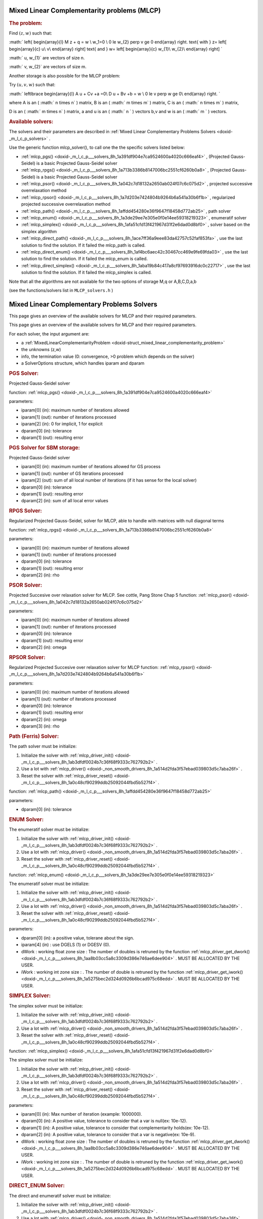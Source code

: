 .. index:: single: Mixed Linear Complementarity problems (MLCP)
.. _doxid-_m_l_c_problem:

Mixed Linear Complementarity problems (MLCP)
============================================

.. _doxid-_m_l_c_problem_1mlcpIntro:
.. rubric:: The problem:

Find :math:`(z,w)` such that:

:math:` \left\{ \begin{array}{l} M \ z + q = w \\ w_1=0 \\ 0 \le w_{2} \perp v \ge 0 \end{array} \right. \text{ with } z= \left[ \begin{array}{c} u\\ v\\ \end{array} \right] \text{ and } w= \left[ \begin{array}{c} w_{1}\\ w_{2}\\ \end{array} \right] `

:math:` u, w_{1}` are vectors of size n.

:math:` v, w_{2}` are vectors of size m.

Another storage is also possible for the MLCP problem:

Try :math:`(u,v,w)` such that:

:math:` \left\lbrace \begin{array}{l} A u + Cv +a =0\\ D u + Bv +b = w \\ 0 \le v \perp w \ge 0\\ \end{array} \right. `

where A is an ( :math:` n \times n` ) matrix, B is an ( :math:` m \times m` ) matrix, C is an ( :math:` n \times m` ) matrix,

D is an ( :math:` m \times n` ) matrix, a and u is an ( :math:` n ` ) vectors b,v and w is an ( :math:` m ` ) vectors.

.. _doxid-_m_l_c_problem_1mlcpSolversList:
.. rubric:: Available solvers:

The solvers and their parameters are described in :ref:`Mixed Linear Complementary Problems Solvers <doxid-_m_l_c_p_solvers>` .

Use the generic function mlcp_solver(), to call one the the specific solvers listed below:

* :ref:`mlcp_pgs() <doxid-_m_l_c_p___solvers_8h_1a391df904e7ca9524600a4020c666eaf4>` , (Projected Gauss-Seidel) is a basic Projected Gauss-Seidel solver

* :ref:`mlcp_rpgs() <doxid-_m_l_c_p___solvers_8h_1a713b3386b8147006bc2551cf6260b0a8>` , (Projected Gauss-Seidel) is a basic Projected Gauss-Seidel solver

* :ref:`mlcp_psor() <doxid-_m_l_c_p___solvers_8h_1a042c7d18132a2650ab024f07c6c075d2>` , projected successive overrelaxation method

* :ref:`mlcp_rpsor() <doxid-_m_l_c_p___solvers_8h_1a7d203e7424804b9264b6a541a30b6f1b>` , regularized projected successive overrelaxation method

* :ref:`mlcp_path() <doxid-_m_l_c_p___solvers_8h_1affdd454280e36f9647f18458d772ab25>` , path solver

* :ref:`mlcp_enum() <doxid-_m_l_c_p___solvers_8h_1a3de29ee7e305e0f0e14ee59318219323>` , enumeratif solver

* :ref:`mlcp_simplex() <doxid-_m_l_c_p___solvers_8h_1afa51cfd13f421967d31f2e6dad0d8bf0>` , solver based on the simplex algorithm

* :ref:`mlcp_direct_path() <doxid-_m_l_c_p___solvers_8h_1ace7ff36a9eee83da42757c52faf853fa>` , use the last solution to find the solution. If it failed the mlcp_path is called.

* :ref:`mlcp_direct_enum() <doxid-_m_l_c_p___solvers_8h_1af4bc6aec42c30467cc469e9fe69fda03>` , use the last solution to find the solution. If it failed the mlcp_enum is called.

* :ref:`mlcp_direct_simplex() <doxid-_m_l_c_p___solvers_8h_1aba19b84c417a8cf97693916dc0c22717>` , use the last solution to find the solution. If it failed the mlcp_simplex is called.

Note that all the algorithms are not available for the two options of storage M,q or A,B,C,D,a,b

(see the functions/solvers list in ``MLCP_solvers.h`` )

.. index:: single: Mixed Linear Complementary Problems Solvers
.. _doxid-_m_l_c_p_solvers:

Mixed Linear Complementary Problems Solvers
===========================================

This page gives an overview of the available solvers for MLCP and their required parameters.

This page gives an overview of the available solvers for MLCP and their required parameters.

For each solver, the input argument are:

* a :ref:`MixedLinearComplementarityProblem <doxid-struct_mixed_linear_complementarity_problem>`

* the unknowns (z,w)

* info, the termination value (0: convergence, >0 problem which depends on the solver)

* a SolverOptions structure, which handles iparam and dparam

.. _doxid-_m_l_c_p_solvers_1mlcpPGS:
.. rubric:: PGS Solver:

Projected Gauss-Seidel solver

function: :ref:`mlcp_pgs() <doxid-_m_l_c_p___solvers_8h_1a391df904e7ca9524600a4020c666eaf4>`

parameters:

* iparam[0] (in): maximum number of iterations allowed

* iparam[1] (out): number of iterations processed

* iparam[2] (in): 0 for implicit, 1 for explicit

* dparam[0] (in): tolerance

* dparam[1] (out): resulting error

.. _doxid-_m_l_c_p_solvers_1mlcpPGS_SBM:
.. rubric:: PGS Solver for SBM storage:

Projected Gauss-Seidel solver

* iparam[0] (in): maximum number of iterations allowed for GS process

* iparam[1] (out): number of GS iterations processed

* iparam[2] (out): sum of all local number of iterations (if it has sense for the local solver)

* dparam[0] (in): tolerance

* dparam[1] (out): resulting error

* dparam[2] (in): sum of all local error values

.. _doxid-_m_l_c_p_solvers_1mlcpRPGS:
.. rubric:: RPGS Solver:

Regularized Projected Gauss-Seidel, solver for MLCP, able to handle with matrices with null diagonal terms

function: :ref:`mlcp_rpgs() <doxid-_m_l_c_p___solvers_8h_1a713b3386b8147006bc2551cf6260b0a8>`

parameters:

* iparam[0] (in): maximum number of iterations allowed

* iparam[1] (out): number of iterations processed

* dparam[0] (in): tolerance

* dparam[1] (out): resulting error

* dparam[2] (in): rho

.. _doxid-_m_l_c_p_solvers_1mlcpPSOR:
.. rubric:: PSOR Solver:

Projected Succesive over relaxation solver for MLCP. See cottle, Pang Stone Chap 5 function: :ref:`mlcp_psor() <doxid-_m_l_c_p___solvers_8h_1a042c7d18132a2650ab024f07c6c075d2>`

parameters:

* iparam[0] (in): maximum number of iterations allowed

* iparam[1] (out): number of iterations processed

* dparam[0] (in): tolerance

* dparam[1] (out): resulting error

* dparam[2] (in): omega

.. _doxid-_m_l_c_p_solvers_1mlcpRPSOR:
.. rubric:: RPSOR Solver:

Regularized Projected Succesive over relaxation solver for MLCP function: :ref:`mlcp_rpsor() <doxid-_m_l_c_p___solvers_8h_1a7d203e7424804b9264b6a541a30b6f1b>`

parameters:

* iparam[0] (in): maximum number of iterations allowed

* iparam[1] (out): number of iterations processed

* dparam[0] (in): tolerance

* dparam[1] (out): resulting error

* dparam[2] (in): omega

* dparam[3] (in): rho

.. _doxid-_m_l_c_p_solvers_1mlcpPath:
.. rubric:: Path (Ferris) Solver:

The path solver must be initialize:

1) Initialize the solver with :ref:`mlcp_driver_init() <doxid-_m_l_c_p___solvers_8h_1ab3dfdf0024b7c36f68f9333c762792b2>` .

2) Use a lot with :ref:`mlcp_driver() <doxid-_non_smooth_drivers_8h_1a514d2fda3f57ebad039803d5c7aba26f>` .

3) Reset the solver with :ref:`mlcp_driver_reset() <doxid-_m_l_c_p___solvers_8h_1a0c48cf90299ddb25092044fbd5b527f4>` .

function: :ref:`mlcp_path() <doxid-_m_l_c_p___solvers_8h_1affdd454280e36f9647f18458d772ab25>`

parameters:

* dparam[0] (in): tolerance

.. _doxid-_m_l_c_p_solvers_1mlcpENUM:
.. rubric:: ENUM Solver:

The enumeratif solver must be initialize:

1) Initialize the solver with :ref:`mlcp_driver_init() <doxid-_m_l_c_p___solvers_8h_1ab3dfdf0024b7c36f68f9333c762792b2>` .

2) Use a lot with :ref:`mlcp_driver() <doxid-_non_smooth_drivers_8h_1a514d2fda3f57ebad039803d5c7aba26f>` .

3) Reset the solver with :ref:`mlcp_driver_reset() <doxid-_m_l_c_p___solvers_8h_1a0c48cf90299ddb25092044fbd5b527f4>` .

function: :ref:`mlcp_enum() <doxid-_m_l_c_p___solvers_8h_1a3de29ee7e305e0f0e14ee59318219323>`

The enumeratif solver must be initialize:

1) Initialize the solver with :ref:`mlcp_driver_init() <doxid-_m_l_c_p___solvers_8h_1ab3dfdf0024b7c36f68f9333c762792b2>` .

2) Use a lot with :ref:`mlcp_driver() <doxid-_non_smooth_drivers_8h_1a514d2fda3f57ebad039803d5c7aba26f>` .

3) Reset the solver with :ref:`mlcp_driver_reset() <doxid-_m_l_c_p___solvers_8h_1a0c48cf90299ddb25092044fbd5b527f4>` .

parameters:

* dparam[0] (in): a positive value, tolerane about the sign.

* iparam[4] (in) : use DGELS (1) or DGESV (0).

* dWork : working float zone size : The number of doubles is retruned by the function :ref:`mlcp_driver_get_dwork() <doxid-_m_l_c_p___solvers_8h_1aa8b03cc5a8c3309d386e746ae6dee904>` . MUST BE ALLOCATED BY THE USER.

* iWork : working int zone size : . The number of double is retruned by the function :ref:`mlcp_driver_get_iwork() <doxid-_m_l_c_p___solvers_8h_1a5275bec2d324d0926b6bcad975c68edd>` . MUST BE ALLOCATED BY THE USER.

.. _doxid-_m_l_c_p_solvers_1mlcpSIMPLEX:
.. rubric:: SIMPLEX Solver:

The simplex solver must be initialize:

1) Initialize the solver with :ref:`mlcp_driver_init() <doxid-_m_l_c_p___solvers_8h_1ab3dfdf0024b7c36f68f9333c762792b2>` .

2) Use a lot with :ref:`mlcp_driver() <doxid-_non_smooth_drivers_8h_1a514d2fda3f57ebad039803d5c7aba26f>` .

3) Reset the solver with :ref:`mlcp_driver_reset() <doxid-_m_l_c_p___solvers_8h_1a0c48cf90299ddb25092044fbd5b527f4>` .

function: :ref:`mlcp_simplex() <doxid-_m_l_c_p___solvers_8h_1afa51cfd13f421967d31f2e6dad0d8bf0>`

The simplex solver must be initialize:

1) Initialize the solver with :ref:`mlcp_driver_init() <doxid-_m_l_c_p___solvers_8h_1ab3dfdf0024b7c36f68f9333c762792b2>` .

2) Use a lot with :ref:`mlcp_driver() <doxid-_non_smooth_drivers_8h_1a514d2fda3f57ebad039803d5c7aba26f>` .

3) Reset the solver with :ref:`mlcp_driver_reset() <doxid-_m_l_c_p___solvers_8h_1a0c48cf90299ddb25092044fbd5b527f4>` .

parameters:

* iparam[0] (in): Max number of iteration (example: 1000000).

* dparam[0] (in): A positive value, tolerance to consider that a var is null(ex: 10e-12).

* dparam[1] (in): A positive value, tolerance to consider that complementarity holds(ex: 10e-12).

* dparam[2] (in): A positive value, tolerance to consider that a var is negative(ex: 10e-9).

* dWork : working float zone size : The number of doubles is retruned by the function :ref:`mlcp_driver_get_dwork() <doxid-_m_l_c_p___solvers_8h_1aa8b03cc5a8c3309d386e746ae6dee904>` . MUST BE ALLOCATED BY THE USER.

* iWork : working int zone size : . The number of double is retruned by the function :ref:`mlcp_driver_get_iwork() <doxid-_m_l_c_p___solvers_8h_1a5275bec2d324d0926b6bcad975c68edd>` . MUST BE ALLOCATED BY THE USER.

.. _doxid-_m_l_c_p_solvers_1mlcpDIRECT_ENUM:
.. rubric:: DIRECT_ENUM Solver:

The direct and enumeratif solver must be initialize:

1) Initialize the solver with :ref:`mlcp_driver_init() <doxid-_m_l_c_p___solvers_8h_1ab3dfdf0024b7c36f68f9333c762792b2>` .

2) Use a lot with :ref:`mlcp_driver() <doxid-_non_smooth_drivers_8h_1a514d2fda3f57ebad039803d5c7aba26f>` .

3) Reset the solver with :ref:`mlcp_driver_reset() <doxid-_m_l_c_p___solvers_8h_1a0c48cf90299ddb25092044fbd5b527f4>` .

function: :ref:`mlcp_direct_enum() <doxid-_m_l_c_p___solvers_8h_1af4bc6aec42c30467cc469e9fe69fda03>`

parameters:

* iparam[5] (in): Number of registered configurations.

* iparam[7] (out): Number of case the direct solved failed.

* dparam[0] (in): A positive value, tolerane about the sign.

* dparam[5] (in): A tolerance for the direct solver to consider that a var is negative(ex: 1e-12).

* dparam[6] (in): A tolerance for the direct solver to consider that a var is positive(ex: 1e-12).

* dWork : working float zone size : The number of doubles is retruned by the function :ref:`mlcp_driver_get_dwork() <doxid-_m_l_c_p___solvers_8h_1aa8b03cc5a8c3309d386e746ae6dee904>` . MUST BE ALLOCATED BY THE USER.

* iWork : working int zone size : . The number of double is retruned by the function :ref:`mlcp_driver_get_iwork() <doxid-_m_l_c_p___solvers_8h_1a5275bec2d324d0926b6bcad975c68edd>` . MUST BE ALLOCATED BY THE USER.

.. _doxid-_m_l_c_p_solvers_1mlcpDIRECT_PATH:
.. rubric:: DIRECT_PATH Solver:

The path solver must be initialize:

1) Initialize the solver with :ref:`mlcp_driver_init() <doxid-_m_l_c_p___solvers_8h_1ab3dfdf0024b7c36f68f9333c762792b2>` .

2) Use a lot with :ref:`mlcp_driver() <doxid-_non_smooth_drivers_8h_1a514d2fda3f57ebad039803d5c7aba26f>` .

3) Reset the solver with :ref:`mlcp_driver_reset() <doxid-_m_l_c_p___solvers_8h_1a0c48cf90299ddb25092044fbd5b527f4>` .

function: :ref:`mlcp_direct_path() <doxid-_m_l_c_p___solvers_8h_1ace7ff36a9eee83da42757c52faf853fa>`

parameters:

* iparam[5] (in): Number of registered configurations.

* iparam[7] (out): Number of case the direct solved failed.

* dparam[0] (in): Tolerance.

* dparam[5] (in): A tolerance for the direct solver to consider that a var is negative(ex: 1e-12).

* dparam[6] (in): A tolerance for the direct solver to consider that a var is positive(ex: 1e-12).

* dWork : working float zone size : The number of doubles is retruned by the function :ref:`mlcp_driver_get_dwork() <doxid-_m_l_c_p___solvers_8h_1aa8b03cc5a8c3309d386e746ae6dee904>` . MUST BE ALLOCATED BY THE USER.

* iWork : working int zone size : . The number of double is retruned by the function :ref:`mlcp_driver_get_iwork() <doxid-_m_l_c_p___solvers_8h_1a5275bec2d324d0926b6bcad975c68edd>` . MUST BE ALLOCATED BY THE USER.

.. _doxid-_m_l_c_p_solvers_1mlcpDIRECT_SIMPLEX:
.. rubric:: DIRECT_SIMPLEX Solver:

The direct and simplex solver must be initialize:

1) Initialize the solver with :ref:`mlcp_driver_init() <doxid-_m_l_c_p___solvers_8h_1ab3dfdf0024b7c36f68f9333c762792b2>` .

2) Use a lot with :ref:`mlcp_driver() <doxid-_non_smooth_drivers_8h_1a514d2fda3f57ebad039803d5c7aba26f>` .

3) Reset the solver with :ref:`mlcp_driver_reset() <doxid-_m_l_c_p___solvers_8h_1a0c48cf90299ddb25092044fbd5b527f4>` .

function: :ref:`mlcp_direct_simplex() <doxid-_m_l_c_p___solvers_8h_1aba19b84c417a8cf97693916dc0c22717>`

parameters:

* iparam[0] (in): Max number of iteration (example: 1000000).

* iparam[5] (in): Number of registered configurations.

* iparam[7] (out): Number of case the direct solved failed.

* dparam[0] (in): A positive value, tolerance to consider that a var is null(ex: 10e-12).

* dparam[1] (in): A positive value, tolerance to consider that complementarity holds(ex: 10e-12).

* dparam[2] (in): A positive value, tolerance to consider that a var is negative(ex: 10e-9).

* dparam[5] (in): A tolerance for the direct solver to consider that a var is negative(ex: 1e-12).

* dparam[6] (in): A tolerance for the direct solver to consider that a var is positive(ex: 1e-12).

* dWork : working float zone size : The number of doubles is retruned by the function :ref:`mlcp_driver_get_dwork() <doxid-_m_l_c_p___solvers_8h_1aa8b03cc5a8c3309d386e746ae6dee904>` . MUST BE ALLOCATED BY THE USER.

* iWork : working int zone size : . The number of double is retruned by the function :ref:`mlcp_driver_get_iwork() <doxid-_m_l_c_p___solvers_8h_1a5275bec2d324d0926b6bcad975c68edd>` . MUST BE ALLOCATED BY THE USER.

